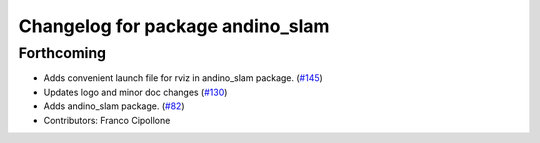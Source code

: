 ^^^^^^^^^^^^^^^^^^^^^^^^^^^^^^^^^
Changelog for package andino_slam
^^^^^^^^^^^^^^^^^^^^^^^^^^^^^^^^^

Forthcoming
-----------
* Adds convenient launch file for rviz in andino_slam package. (`#145 <https://github.com/Ekumen-OS/andino/issues/145>`_)
* Updates logo and minor doc changes (`#130 <https://github.com/Ekumen-OS/andino/issues/130>`_)
* Adds andino_slam package. (`#82 <https://github.com/Ekumen-OS/andino/issues/82>`_)
* Contributors: Franco Cipollone

